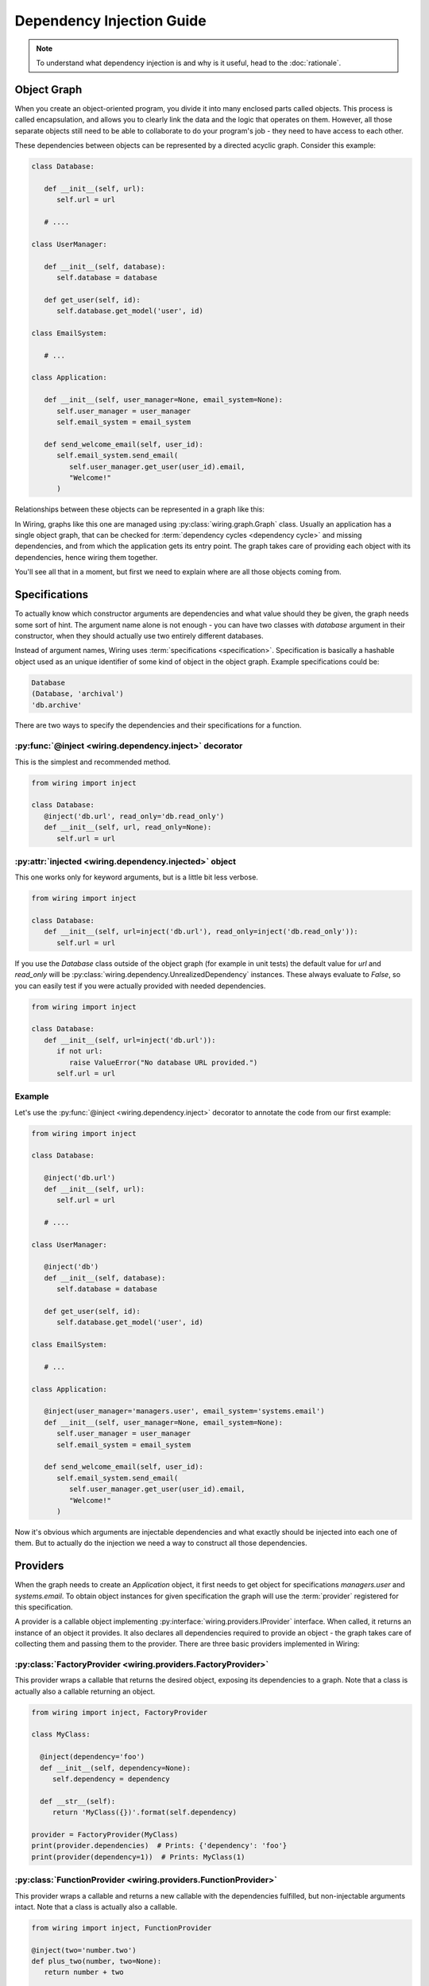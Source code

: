 Dependency Injection Guide
==========================

.. note::

   To understand what dependency injection is and why is it useful, head to the
   :doc:`rationale`.

Object Graph
------------

When you create an object-oriented program, you divide it into many enclosed
parts called objects. This process is called encapsulation, and allows you to
clearly link the data and the logic that operates on them. However, all those
separate objects still need to be able to collaborate to do your program's job
- they need to have access to each other.

These dependencies between objects can be represented by a directed acyclic
graph. Consider this example:

.. code-block:: python

   class Database:

      def __init__(self, url):
	 self.url = url

      # ....

   class UserManager:

      def __init__(self, database):
	 self.database = database

      def get_user(self, id):
	 self.database.get_model('user', id)

   class EmailSystem:

      # ...

   class Application:

      def __init__(self, user_manager=None, email_system=None):
	 self.user_manager = user_manager
	 self.email_system = email_system

      def send_welcome_email(self, user_id):
	 self.email_system.send_email(
	    self.user_manager.get_user(user_id).email,
	    "Welcome!"
	 )

Relationships between these objects can be represented in a graph like this:

.. image:: dependency_injection/example1.*
   :width: 248px

In Wiring, graphs like this one are managed using
:py:class:`wiring.graph.Graph` class. Usually an application has a single
object graph, that can be checked for :term:`dependency cycles <dependency
cycle>` and missing dependencies, and from which the application gets its entry
point. The graph takes care of providing each object with its dependencies,
hence wiring them together.

You'll see all that in a moment, but first we need to explain where are
all those objects coming from.

Specifications
--------------

To actually know which constructor arguments are dependencies and what value
should they be given, the graph needs some sort of hint. The argument name
alone is not enough - you can have two classes with `database` argument in
their constructor, when they should actually use two entirely different
databases.

Instead of argument names, Wiring uses :term:`specifications
<specification>`.  Specification is basically a hashable object used as
an unique identifier of some kind of object in the object graph. Example
specifications could be:

.. code-block:: python

   Database
   (Database, 'archival')
   'db.archive'

There are two ways to specify the dependencies and their specifications for
a function.

:py:func:`@inject <wiring.dependency.inject>` decorator
^^^^^^^^^^^^^^^^^^^^^^^^^^^^^^^^^^^^^^^^^^^^^^^^^^^^^^^

This is the simplest and recommended method.

.. code-block:: python

   from wiring import inject

   class Database:
      @inject('db.url', read_only='db.read_only')
      def __init__(self, url, read_only=None):
	 self.url = url

:py:attr:`injected <wiring.dependency.injected>` object
^^^^^^^^^^^^^^^^^^^^^^^^^^^^^^^^^^^^^^^^^^^^^^^^^^^^^^^

This one works only for keyword arguments, but is a little bit less verbose.

.. code-block:: python

   from wiring import inject

   class Database:
      def __init__(self, url=inject('db.url'), read_only=inject('db.read_only')):
	 self.url = url

If you use the `Database` class outside of the object graph (for example in
unit tests) the default value for `url` and `read_only` will be
:py:class:`wiring.dependency.UnrealizedDependency` instances. These always
evaluate to `False`, so you can easily test if you were actually provided with
needed dependencies.

.. code-block:: python

   from wiring import inject

   class Database:
      def __init__(self, url=inject('db.url')):
	 if not url:
	    raise ValueError("No database URL provided.")
	 self.url = url

Example
^^^^^^^

Let's use the :py:func:`@inject <wiring.dependency.inject>` decorator to
annotate the code from our first example:

.. code-block:: python

   from wiring import inject

   class Database:

      @inject('db.url')
      def __init__(self, url):
	 self.url = url

      # ....

   class UserManager:

      @inject('db')
      def __init__(self, database):
	 self.database = database

      def get_user(self, id):
	 self.database.get_model('user', id)

   class EmailSystem:

      # ...

   class Application:

      @inject(user_manager='managers.user', email_system='systems.email')
      def __init__(self, user_manager=None, email_system=None):
	 self.user_manager = user_manager
	 self.email_system = email_system

      def send_welcome_email(self, user_id):
	 self.email_system.send_email(
	    self.user_manager.get_user(user_id).email,
	    "Welcome!"
	 )

Now it's obvious which arguments are injectable dependencies and what exactly
should be injected into each one of them. But to actually do the injection we
need a way to construct all those dependencies.

Providers
---------

When the graph needs to create an `Application` object, it first needs to get
object for specifications `managers.user` and `systems.email`. To obtain object
instances for given specification the graph will use the :term:`provider`
registered for this specification.

A provider is a callable object implementing
:py:interface:`wiring.providers.IProvider` interface. When called, it returns
an instance of an object it provides. It also declares all dependencies
required to provide an object - the graph takes care of collecting them and
passing them to the provider. There are three basic providers implemented in
Wiring:

:py:class:`FactoryProvider <wiring.providers.FactoryProvider>`
^^^^^^^^^^^^^^^^^^^^^^^^^^^^^^^^^^^^^^^^^^^^^^^^^^^^^^^^^^^^^^

This provider wraps a callable that returns the desired object, exposing its
dependencies to a graph. Note that a class is actually also a callable
returning an object.

.. code-block:: python

   from wiring import inject, FactoryProvider

   class MyClass:

     @inject(dependency='foo')
     def __init__(self, dependency=None):
	self.dependency = dependency

     def __str__(self):
	return 'MyClass({})'.format(self.dependency)

   provider = FactoryProvider(MyClass)
   print(provider.dependencies)  # Prints: {'dependency': 'foo'}
   print(provider(dependency=1))  # Prints: MyClass(1)

:py:class:`FunctionProvider <wiring.providers.FunctionProvider>`
^^^^^^^^^^^^^^^^^^^^^^^^^^^^^^^^^^^^^^^^^^^^^^^^^^^^^^^^^^^^^^^^

This provider wraps a callable and returns a new callable with the dependencies
fulfilled, but non-injectable arguments intact. Note that a class is actually
also a callable.

.. code-block:: python

   from wiring import inject, FunctionProvider

   @inject(two='number.two')
   def plus_two(number, two=None):
      return number + two

   provider = FunctionProvider(plus_two)
   print(provider.dependencies)  # Prints: {'two': 'number.two'}
   function = provider(two=2)
   print(function(3)) # Prints: 5

:py:class:`InstanceProvider <wiring.providers.InstanceProvider>`
^^^^^^^^^^^^^^^^^^^^^^^^^^^^^^^^^^^^^^^^^^^^^^^^^^^^^^^^^^^^^^^^

This provider is the simplest one - it just wraps an already created object to
conform to the provider interface. It always returns the object it was given in
the constructor.

.. code-block:: python

   from wiring import InstanceProvider

   provider = InstanceProvider('foobar')
   print(provider.dependencies)  # Prints: {}
   print(provider()) # Prints: foobar

Using providers in a graph
^^^^^^^^^^^^^^^^^^^^^^^^^^

Getting back to the classes from our first example, here's how a graph
can be configured to create fully functional `Application` object:

.. code-block:: python

   from wiring import Graph, FactoryProvider

   graph = Graph()
   graph.register_provider('db.url', InstanceProvider('sqlite:///tmp/test.db'))
   graph.register_provider('application', FactoryProvider(Application))
   graph.register_provider('db', FactoryProvider(Database))
   graph.register_provider('managers.user', FactoryProvider(UserManager))
   graph.register_provider('systems.email', FactoryProvider(EmailSystem))
   application = graph.get('application')
   application.send_welcome_email(213)

Graph also has some shortcut methods for basic providers, so this example can
also be written like this:

.. code-block:: python

   from wiring import Graph

   graph = Graph()
   graph.register_instance('db.url', 'sqlite:///tmp/test.db')
   graph.register_factory('application', Application)
   graph.register_factory('db', Database)
   graph.register_factory('managers.user', UserManager)
   graph.register_factory('systems.email', EmailSystem)
   application = graph.get('application')
   application.send_welcome_email(213)

The graph takes care of creating all those objects in a right order, using
providers, and passing them to dependent classes.  There is a more convenient
way of creating providers and registering them in the graph, called
:term:`modules <module>`, which you'll see shortly.

Scopes
------

Sometimes creating an object is a costly operation (think connecting to
a database) or you just want to use a single object of given specification
throughout your application (think plugin registry). Basically, you want your
object graph to reuse objects when fulfilling dependencies.

Quite often you also have to put some restrictions on how the object is
reused.  What if a database connection object is not thread-safe? You
want to create a new one for new threads, but reuse existing on threads
that already have their connection.

This is what :term:`scopes <scope>` are for.  Scopes are objects implementing
:py:interface:`wiring.scopes.IScope` interface, that manage object cached for
an :term:`object graph`. There are three basic scopes provided by Wiring.

:py:class:`SingletonScope <wiring.scopes.SingletonScope>`
^^^^^^^^^^^^^^^^^^^^^^^^^^^^^^^^^^^^^^^^^^^^^^^^^^^^^^^^^

Objects in this scope are cached forever. Only one instance of the object is
created and reused through the program lifetime. Forked processes also use
a copy of cached instance.

:py:class:`ProcessScope <wiring.scopes.ProcessScope>`
^^^^^^^^^^^^^^^^^^^^^^^^^^^^^^^^^^^^^^^^^^^^^^^^^^^^^

Objects in this scope are cached per-process. When the program forks, new
process will have to create a new instance of the object.

:py:class:`ThreadScope <wiring.scopes.ThreadScope>`
^^^^^^^^^^^^^^^^^^^^^^^^^^^^^^^^^^^^^^^^^^^^^^^^^^^

Objects in this scope are cached per-thread. An instance will be created for
each thread, and reused, but only in the thread it was created in.

Using scopes
^^^^^^^^^^^^

Let's assume that we want to reuse `Database` object from our previous
examples, as connecting to the database is costly, but we know that the
connection is not thread-safe. We'll want to put the `Database` object in
a :py:class:`ThreadScope <wiring.scopes.ThreadScope>`.

.. code-block:: python

   from wiring import Graph, ThreadScope

   graph = Graph()
   graph.register_instance('db.url', 'sqlite:///tmp/test.db')
   graph.register_factory('application', Application)
   graph.register_factory('db', Database, scope=ThreadScope)
   graph.register_factory('managers.user', UserManager)
   graph.register_factory('systems.email', EmailSystem)
   application = graph.get('application')
   application.send_welcome_email(213)

Yes, that little ``scope=ThreadScope`` is all it takes. If we requested a new
`Application` object from this graph in the same thread, the database
connection would be reused.

Injecting Factories
-------------------

The Problem
^^^^^^^^^^^

Scopes have one little caveat. This code is an example of a quite subtle bug:

.. code-block:: python

   from wiring import Graph, inject

   class Database:
      # ...

   class UserManager:

      @inject('db')
      def __init__(self, database):
	 self.database = database

      def get_user(self, id):
	 return self.database.get_model('user', id)

   graph = Graph()
   graph.register_factory('db', Database, scope=ThreadScope)
   graph.register_factory('managers.user', UserManager, scope=SingletonScope)

Notice the scope that providers of those objects were registered with.  The
database object is cached per-thread, but user manager is a singleton. While
a `SingletonScope` lasts through entire program lifetime, a `ThreadScope` can
change multiple times. This means that the `ThreadScope` is a *narrower* scope
than the `SingletonScope`.

Noticed the bug yet? `UserManager` is created only once and reused for all
threads. When it is created, it is provided with a `Database` instance **for
current thread** which it saves as an attribute. This means that when many
different threads will call the `get_user()` method, they will all use a single
`Database` object!  This is why you shouldn't inject objects from a narrower
scope.

The Solution
^^^^^^^^^^^^

The solution is to wrap the dependency specification in a :py:class:`Factory
<wiring.dependency.Factory>` class. When the object graph sees this wrapper,
instead of a ready object it provides a function that, when called, will lazily
return the object from the graph.

.. code-block:: python

   from wiring import Graph, inject, Factory

   class Database:
      # ...

   class UserManager:

      @inject(Factory('db'))
      def __init__(self, db_factory):
	 self.db_factory = db_factory

      def get_user(self, id):
	 database = self.db_factory()
	 return database.get_model('user', id)

   graph = Graph()
   graph.register_factory('db', Database, scope=ThreadScope)
   graph.register_factory('managers.user', UserManager, scope=SingletonScope)

Now each call to `get_user()` will hit the `ThreadScope` and retrieve a proper
instance of database connection for a current thread.

Partial Injection
-----------------

Sometimes you want to have some arguments injected and some provided manually
by user. Lets say that we want to have our `Application` class configurable
with a language code.

.. code-block:: python

   from wiring import inject

   class Application:

      @inject(user_manager='managers.user', email_system='systems.email')
      def __init__(self, language_code, user_manager=None, email_system=None):
         self.language_code = language_code
	 self.user_manager = user_manager
	 self.email_system = email_system

      def send_welcome_email(self, user_id):
	 self.email_system.send_email(
	    self.user_manager.get_user(user_id).email,
	    "Welcome!"
	 )

   # ...

   graph = Graph()
   ApplicationModule().add_to(graph)
   DataModule().add_to(graph)
   application_en = graph.get('application', 'en')
   application_en.send_welcome_email(213)
   application_de = graph.get('application', 'de')
   application_de.send_welcome_email(208)

By providing additional, non-injectable arguments to :py:meth:`Graph.get()
<wiring.graph.Graph.get>` you can easily create customized objects without
worrying about dependencies.

Modules
-------

Registering all your specifications and providers using graph methods is
neither very convenient nor modular. Everything goes in one place full
of tedious code repetition. Fortunately, there's a better way.

Wiring provides a :py:class:`Module <wiring.configuration.Module>` class that
can conveniently gather all the specifications that some part of your
application provides and register them all into the graph with a single line of
code. Let's replace our previous registration code:

.. code-block:: python

   from wiring import Graph, ThreadScope

   graph = Graph()
   graph.register_instance('db.url', 'sqlite:///tmp/test.db')
   graph.register_factory('application', Application)
   graph.register_factory('db', Database, scope=ThreadScope)
   graph.register_factory('managers.user', UserManager, scope=SingletonScope)
   graph.register_factory('systems.email', EmailSystem)
   application_en = graph.get('application', 'en')
   application_en.send_welcome_email(213)
   application_de = graph.get('application', 'de')
   application_de.send_welcome_email(208)

with :term:`modules <module>`:

.. code-block:: python

   from wiring import Graph, Module, SingletonScope, ThreadScope

   class DataModule(Module):
      instances = {
	 'db.url': 'sqlite:///tmp/test.db',
      }
      factories = {
	 'db': (Database, ThreadScope),
	 'managers.user': (UserManager, SingletonScope),
      }

   class ApplicationModule(Module):
      factories = {
	 'application': Application,
	 'systems.email': EmailSystem,
      }

   graph = Graph()
   ApplicationModule().add_to(graph)
   DataModule().add_to(graph)
   application_en = graph.get('application', 'en')
   application_en.send_welcome_email(213)
   application_de = graph.get('application', 'de')
   application_de.send_welcome_email(208)

Now, that's much better. Not only is there less repetition, you can also easily
put your data and application modules in different files, or even replace
entire data module with a new one - just by changing a single line of code.

Factories as module methods
^^^^^^^^^^^^^^^^^^^^^^^^^^^

There is just one little trick you can do with modules. Let's assume that you
need to read the database URL from a file. You could create a separate function
and register it as a `db.url` factory, but you can also put this logic right
in your module.

.. code-block:: python

   from wiring import Module, SingletonScope, ThreadScope, provides, scope

   class DataModule(Module):
      instances = {
	 'db.url_file': 'my_database.txt',
      }
      factories = {
	 'db': (Database, ThreadScope),
	 'managers.user': (UserManager, SingletonScope),
      }

      @provides('db.url')
      @scope(SingletonScope)
      @inject('db.url_file')
      def provide_db_url(self, url_file_path):
	 with open(url_file_path) as url_file:
	    return url_file.read().strip()

That's it, the `provide_db_url()` will be turned into a `FactoryProvider` and
registered in a graph for `db.url` specification, in the `SingletonScope`.

Graph Validation
----------------

As a final touch, let's add a single line to our graph building code:

.. code-block:: python

   from wiring import Graph

   graph = Graph()
   ApplicationModule().add_to(graph)
   DataModule().add_to(graph)
   graph.validate()
   application_en = graph.get('application', 'en')
   application_en.send_welcome_email(213)
   application_de = graph.get('application', 'de')
   application_de.send_welcome_email(208)

This line (``graph.validate()``) will check our graph for
:term:`dependency cycles <dependency cycle>` and missing dependencies,
and raise an exception if any problem is found. This is an easy way to
find out if we didn't miss something and `fail fast`_. It's a good practice
to always do this after modifying the graph and before its first use.

.. _fail fast: https://en.wikipedia.org/wiki/Fail-fast

Final Example
-------------

Finally, let's see the entire example code that slowly evolved throughout this
guide:

.. code-block:: python

   from wiring import (
      inject,
      Module,
      ThreadScope,
      SingletonScope,
      provides,
      scope,
      Graph,
   )

   class Database:

      @inject('db.url')
      def __init__(self, url):
	 self.url = url

      # ....

   class UserManager:

      @inject('db')
      def __init__(self, database):
	 self.database = database

      def get_user(self, id):
	 self.database.get_model('user', id)

   class EmailSystem:

      # ...

   class Application:

      @inject(user_manager='managers.user', email_system='systems.email')
      def __init__(self, language_code, user_manager=None, email_system=None):
         self.language_code = language_code
	 self.user_manager = user_manager
	 self.email_system = email_system

      def send_welcome_email(self, user_id):
	 self.email_system.send_email(
	    self.user_manager.get_user(user_id).email,
	    "Welcome!"
	 )

   class DataModule(Module):
      instances = {
	 'db.url_file': 'my_database.txt',
      }
      factories = {
	 'db': (Database, ThreadScope),
	 'managers.user': (UserManager, SingletonScope),
      }

      @provides('db.url')
      @scope(SingletonScope)
      @inject('db.url_file')
      def provide_db_url(self, url_file_path):
	 with open(url_file_path) as url_file:
	    return url_file.read().strip()

   class ApplicationModule(Module):
      factories = {
	 'application': Application,
	 'systems.email': EmailSystem,
      }

   graph = Graph()
   ApplicationModule().add_to(graph)
   DataModule().add_to(graph)
   application_en = graph.get('application', 'en')
   application_en.send_welcome_email(213)
   application_de = graph.get('application', 'de')
   application_de.send_welcome_email(208)

That's it. Our little example is now fully modular. Each component is easily
replacable and testable, separately from it's dependencies. But even that can
be improved with interfaces, so be sure to also read :doc:`interfaces`.
